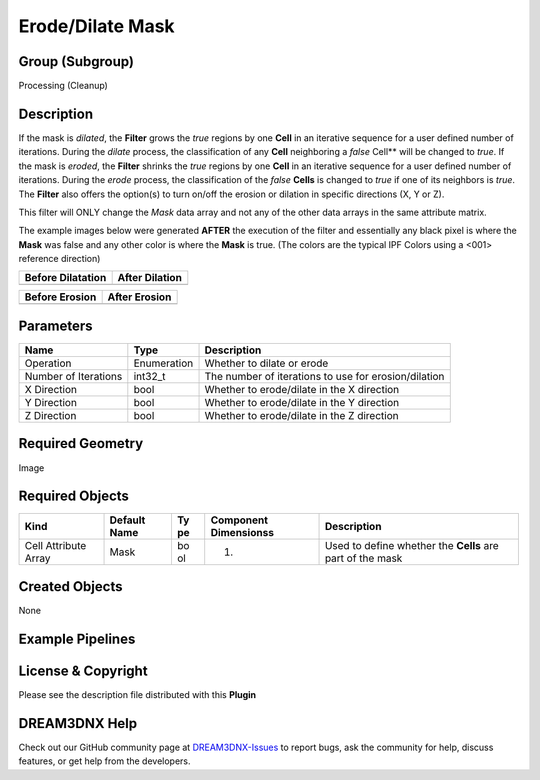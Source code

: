 =================
Erode/Dilate Mask
=================


Group (Subgroup)
================

Processing (Cleanup)

Description
===========

If the mask is *dilated*, the **Filter** grows the *true* regions by one **Cell** in an iterative sequence for a user
defined number of iterations. During the *dilate* process, the classification of any **Cell** neighboring a *false*
Cell*\* will be changed to *true*. If the mask is *eroded*, the **Filter** shrinks the *true* regions by one **Cell** in
an iterative sequence for a user defined number of iterations. During the *erode* process, the classification of the
*false* **Cells** is changed to *true* if one of its neighbors is *true*. The **Filter** also offers the option(s) to
turn on/off the erosion or dilation in specific directions (X, Y or Z).

This filter will ONLY change the *Mask* data array and not any of the other data arrays in the same attribute matrix.

The example images below were generated **AFTER** the execution of the filter and essentially any black pixel is where
the **Mask** was false and any other color is where the **Mask** is true. (The colors are the typical IPF Colors using a
<001> reference direction)

================= ==============
Before Dilatation After Dilation
================= ==============
|image1|          |image2|
================= ==============

============== =============
Before Erosion After Erosion
============== =============
|image3|       |image4|
============== =============

Parameters
==========

==================== =========== ====================================================
Name                 Type        Description
==================== =========== ====================================================
Operation            Enumeration Whether to dilate or erode
Number of Iterations int32_t     The number of iterations to use for erosion/dilation
X Direction          bool        Whether to erode/dilate in the X direction
Y Direction          bool        Whether to erode/dilate in the Y direction
Z Direction          bool        Whether to erode/dilate in the Z direction
==================== =========== ====================================================

Required Geometry
=================

Image

Required Objects
================

+-----------------------+------------+----+--------------------+------------------------------------------------------+
| Kind                  | Default    | Ty | Component          | Description                                          |
|                       | Name       | pe | Dimensionss        |                                                      |
+=======================+============+====+====================+======================================================+
| Cell Attribute Array  | Mask       | bo | (1)                | Used to define whether the **Cells** are part of the |
|                       |            | ol |                    | mask                                                 |
+-----------------------+------------+----+--------------------+------------------------------------------------------+

Created Objects
===============

None

Example Pipelines
=================

License & Copyright
===================

Please see the description file distributed with this **Plugin**

DREAM3DNX Help
==============

Check out our GitHub community page at `DREAM3DNX-Issues <https://github.com/BlueQuartzSoftware/DREAM3DNX-Issues>`__ to
report bugs, ask the community for help, discuss features, or get help from the developers.

.. |image1| image:: Images/ErodeDilateMask_Before.png
.. |image2| image:: Images/ErodeDilateMask_Dilate.png
.. |image3| image:: Images/ErodeDilateMask_Before.png
.. |image4| image:: Images/ErodeDilateMask_Erode.png

